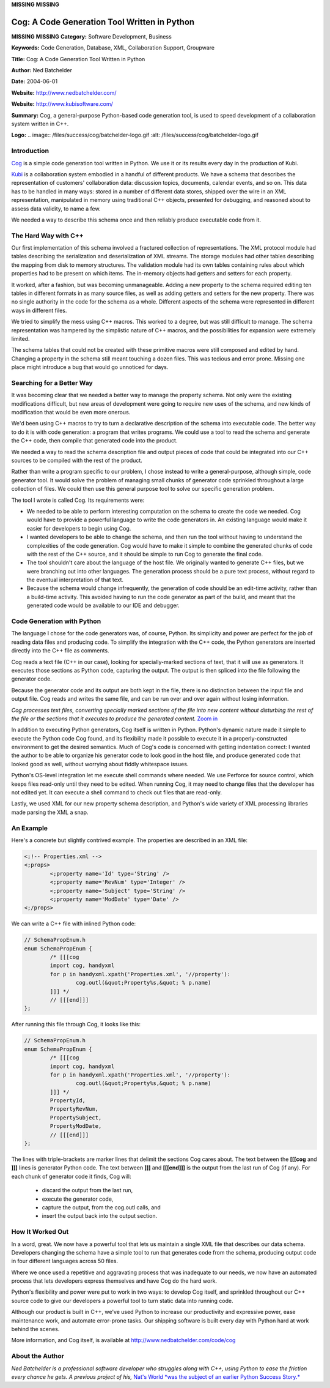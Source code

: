 **MISSING**
**MISSING**

Cog: A Code Generation Tool Written in Python
=============================================

**MISSING**
**MISSING**
**Category:**  Software Development, Business

**Keywords:**  Code Generation, Database, XML, Collaboration Support, Groupware

**Title:**  Cog: A Code Generation Tool Written in Python

**Author:**   Ned Batchelder

**Date:**   2004-06-01

**Website:**  `http://www.nedbatchelder.com/ <http://www.nedbatchelder.com/>`_

**Website:**  `http://www.kubisoftware.com/ <http://www.kubisoftware.com/>`_

**Summary:**  Cog, a general-purpose Python-based code generation tool, is used to speed development of a collaboration system written in C++.

**Logo:**  .. image:: /files/success/cog/batchelder-logo.gif    :alt: /files/success/cog/batchelder-logo.gif

Introduction
------------

`Cog <http://www.nedbatchelder.com/code/cog>`_ is a simple code generation tool written in Python.  We use it or its
results every day in the production of Kubi.

`Kubi <http://www.kubisoftware.com/>`_ is a collaboration system embodied in a handful of different products.
We have a schema that describes the representation of customers'
collaboration data: discussion topics, documents, calendar events, and so on.
This data has to be handled in many ways: stored in a number of different
data stores, shipped over the wire in an XML representation, manipulated in
memory using traditional C++ objects, presented for debugging, and reasoned
about to assess data validity, to name a few.

We needed a way to describe this schema once and then reliably produce
executable code from it.

The Hard Way with C++
---------------------

Our first implementation of this schema involved a fractured collection of
representations. The XML protocol module had tables describing the
serialization and deserialization of XML streams.  The storage modules had
other tables describing the mapping from disk to memory structures.  The
validation module had its own tables containing rules about which properties
had to be present on which items.  The in-memory objects had getters and
setters for each property.

It worked, after a fashion, but was becoming unmanageable. Adding a new
property to the schema required editing ten tables in different formats in
as many source files, as well as adding getters and setters for the new
property. There was no single authority in the code for the schema as a
whole. Different aspects of the schema were represented in different
ways in different files.

We tried to simplify the mess using C++ macros. This worked to a degree, but
was still difficult to manage. The schema representation was hampered by the
simplistic nature of C++ macros, and the possibilities for expansion were
extremely limited.

The schema tables that could not be created with these primitive macros were
still composed and edited by hand. Changing a property in the schema still
meant touching a dozen files. This was tedious and error prone.  Missing one
place might introduce a bug that would go unnoticed for days.

Searching for a Better Way
--------------------------

It was becoming clear that we needed a better way to manage the property
schema. Not only were the existing modifications difficult, but new areas of
development were going to require new uses of the schema, and new kinds of
modification that would be even more onerous.

We'd been using C++ macros to try to turn a declarative description of the
schema into executable code.  The better way to do it is with code
generation: a program that writes programs.  We could use a tool to read the
schema and generate the C++ code, then compile that generated code into the
product.

We needed a way to read the schema description file and output pieces of code
that could be integrated into our C++ sources to be compiled with the rest of
the product.

Rather than write a program specific to our problem, I chose instead to write
a general-purpose, although simple, code generator tool.  It would solve the
problem of managing small chunks of generator code sprinkled throughout a
large collection of files.  We could then use this general purpose tool to
solve our specific generation problem.

The tool I wrote is called Cog.  Its requirements were: 

- We needed to be able to perform interesting computation on the schema to create the code we needed.  Cog would have to provide a powerful language to write the code generators in.  An existing language would make it easier for developers to begin using Cog.

- I wanted developers to be able to change the schema, and then run the tool without having to understand the complexities of the code generation. Cog would have to make it simple to combine the generated chunks of code with the rest of the C++ source, and it should be simple to run Cog to generate the final code.

- The tool shouldn't care about the language of the host file.  We originally wanted to generate C++ files, but we were branching out into other languages. The generation process should be a pure text process, without regard to the eventual interpretation of that text.

- Because the schema would change infrequently, the generation of code should be an edit-time activity, rather than a build-time activity.  This avoided having to run the code generator as part of the build, and meant that the generated code would be available to our IDE and debugger.

Code Generation with Python
---------------------------

The language I chose for the code generators was, of course, Python. Its
simplicity and power are perfect for the job of reading data files and
producing code. To simplify the integration with the C++ code, the Python
generators are inserted directly into the C++ file as comments.

Cog reads a text file (C++ in our case), looking for specially-marked
sections of text, that it will use as generators.  It executes those sections
as Python code, capturing the output. The output is then spliced into the
file following the generator code.

Because the generator code and its output are both kept in the file, there is
no distinction between the input file and output file.   Cog reads and writes
the same file, and can be run over and over again without losing information.

.. image:: /files/success/cog/cog-web.png
   :alt: Cog's Processing Model

*Cog processes text files, converting specially marked sections of the file
into new content without disturbing the rest of the file or the sections
that it executes to produce the generated content.* `Zoom in </files/success/cog/cog.png>`_

In addition to executing Python generators, Cog itself is written in Python.
Python's dynamic nature made it simple to execute the Python code Cog found,
and its flexibility made it possible to execute it in a properly-constructed
environment to get the desired semantics. Much of Cog's code is concerned
with getting indentation correct: I wanted the author to be able to organize
his generator code to look good in the host file, and produce generated code
that looked good as well, without worrying about fiddly whitespace issues.

Python's OS-level integration let me execute shell commands where needed. We
use Perforce for source control, which keeps files read-only until they need
to be edited.  When running Cog, it may need to change files that the
developer has not edited yet.  It can execute a shell command to check out
files that are read-only.

Lastly, we used XML for our new property schema description, and Python's
wide variety of XML processing libraries made parsing the XML a snap.

An Example
----------

Here's a concrete but slightly contrived example.  The properties are
described in an XML file:

.. code-block::

    <;!-- Properties.xml -->
    <;props>
            <;property name='Id' type='String' />
            <;property name='RevNum' type='Integer' />
            <;property name='Subject' type='String' />
            <;property name='ModDate' type='Date' />
    <;/props>

We can write a C++ file with inlined Python code: 

.. code-block::

    // SchemaPropEnum.h
    enum SchemaPropEnum {
            /* [[[cog
            import cog, handyxml
            for p in handyxml.xpath('Properties.xml', '//property'):
                    cog.outl(&quot;Property%s,&quot; % p.name)
            ]]] */
            // [[[end]]]
    };

After running this file through Cog, it looks like this: 

.. code-block::

    // SchemaPropEnum.h
    enum SchemaPropEnum {
            /* [[[cog
            import cog, handyxml
            for p in handyxml.xpath('Properties.xml', '//property'):
                    cog.outl(&quot;Property%s,&quot; % p.name)
            ]]] */
            PropertyId,
            PropertyRevNum,
            PropertySubject,
            PropertyModDate,
            // [[[end]]]
    };

The lines with triple-brackets are marker lines that delimit the sections Cog
cares about. The text between the **[[[cog** and **]]]** lines is generator Python
code. The text between **]]]** and **[[[end]]]** is the output from the last run of
Cog (if any). For each chunk of generator code it finds, Cog will:

    - discard the output from the last run,

    - execute the generator code,

    - capture the output, from the cog.outl calls, and

    - insert the output back into the output section.

How It Worked Out
-----------------

In a word, great.  We now have a powerful tool that lets us maintain a single
XML file that describes our data schema.  Developers changing the schema have
a simple tool to run that generates code from the schema, producing output
code in four different languages across 50 files.

Where we once used a repetitive and aggravating process that was inadequate
to our needs, we now have an automated process that lets developers express
themselves and have Cog do the hard work.

Python's flexibility and power were put to work in two ways: to develop Cog
itself, and sprinkled throughout our C++ source code to give our developers a
powerful tool to turn static data into running code.

Although our product is built in C++, we've used Python to increase our
productivity and expressive power, ease maintenance work, and automate
error-prone tasks.  Our shipping software is built every day with Python
hard at work behind the scenes.

More information, and Cog itself, is available at
`http://www.nedbatchelder.com/code/cog <http://www.nedbatchelder.com/code/cog>`_

About the Author
----------------

*Ned Batchelder is a professional software developer who struggles along with
C++, using Python to ease the friction every chance he gets. A previous
project of his,* `Nat's World *was the subject of an earlier Python Success Story.* </about/success/natsworld>`_
